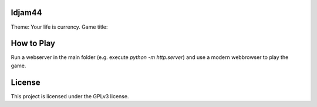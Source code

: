 ldjam44
=======

Theme: Your life is currency.
Game title:


How to Play
===========

Run a webserver in the main folder (e.g. execute `python -m http.server`) and use a modern webbrowser to play the game.


License
=======

This project is licensed under the GPLv3 license.
